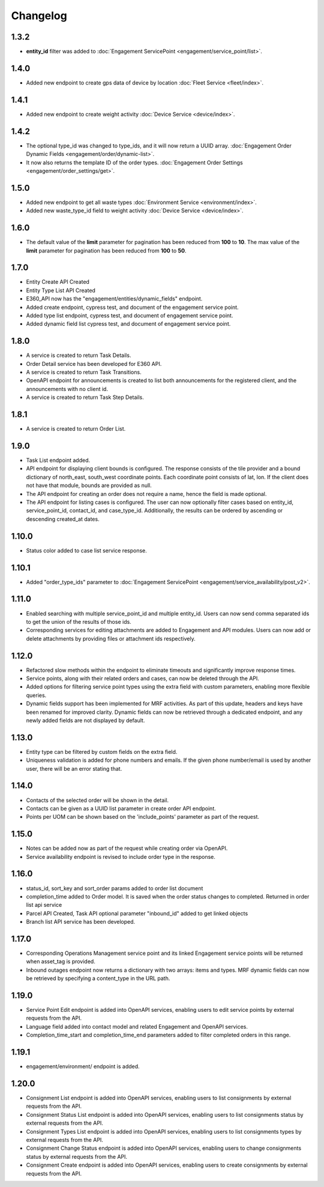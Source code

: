 Changelog
=================

1.3.2
----------------
- **entity_id** filter was added to :doc:`Engagement ServicePoint <engagement/service_point/list>`.

1.4.0
----------------
- Added new endpoint to create gps data of device by location :doc:`Fleet Service <fleet/index>`.

1.4.1
----------------
- Added new endpoint to create weight activity :doc:`Device Service <device/index>`.

1.4.2
----------------
- The optional type_id was changed to type_ids, and it will now return a UUID array. :doc:`Engagement Order Dynamic Fields <engagement/order/dynamic-list>`.
- It now also returns the template ID of the order types. :doc:`Engagement Order Settings <engagement/order_settings/get>`.

1.5.0
----------------
- Added new endpoint to get all waste types :doc:`Environment Service <environment/index>`.
- Added new waste_type_id field to weight activity :doc:`Device Service <device/index>`.

1.6.0
----------------
- The default value of the **limit** parameter for pagination has been reduced from **100** to **10**. The max value of the **limit** parameter for pagination has been reduced from **100** to **50**.

1.7.0
----------------
- Entity Create API Created
- Entity Type List API Created
- E360_API now has the "engagement/entities/dynamic_fields" endpoint.
- Added create endpoint, cypress test, and document of the engagement service point.
- Added type list endpoint, cypress test, and document of engagement service point.
- Added dynamic field list cypress test, and document of engagement service point.

1.8.0
----------------
- A service is created to return Task Details.
- Order Detail service has been developed for E360 API.
- A service is created to return Task Transitions.
- OpenAPI endpoint for announcements is created to list both announcements for the registered client, and the announcements with no client id.
- A service is created to return Task Step Details.

1.8.1
----------------
- A service is created to return Order List.

1.9.0
----------------
- Task List endpoint added.
- API endpoint for displaying client bounds is configured. The response consists of the tile provider and a bound dictionary of north_east, south_west coordinate points. Each coordinate point consists of lat, lon. If the client does not have that module, bounds are provided as null.
- The API endpoint for creating an order does not require a name, hence the field is made optional.
- The API endpoint for listing cases is configured. The user can now optionally filter cases based on entity_id, service_point_id, contact_id, and case_type_id. Additionally, the results can be ordered by ascending or descending created_at dates.

1.10.0
----------------
- Status color added to case list service response.

1.10.1
----------------
- Added "order_type_ids" parameter to :doc:`Engagement ServicePoint <engagement/service_availability/post_v2>`.

1.11.0
----------------
- Enabled searching with multiple service_point_id and multiple entity_id. Users can now send comma separated ids to get the union of the results of those ids.
- Corresponding services for editing attachments are added to Engagement and API modules. Users can now add or delete attachments by providing files or attachment ids respectively.

1.12.0
----------------
- Refactored slow methods within the endpoint to eliminate timeouts and significantly improve response times.
- Service points, along with their related orders and cases, can now be deleted through the API.
- Added options for filtering service point types using the extra field with custom parameters, enabling more flexible queries.
- Dynamic fields support has been implemented for MRF activities. As part of this update, headers and keys have been renamed for improved clarity. Dynamic fields can now be retrieved through a dedicated endpoint, and any newly added fields are not displayed by default.

1.13.0
----------------
- Entity type can be filtered by custom fields on the extra field. 
- Uniqueness validation is added for phone numbers and emails. If the given phone number/email is used by another user, there will be an error stating that.

1.14.0
----------------
- Contacts of the selected order will be shown in the detail.
- Contacts can be given as a UUID list parameter in create order API endpoint.
- Points per UOM can be shown based on the 'include_points' parameter as part of the request.

1.15.0
----------------
- Notes can be added now as part of the request while creating order via OpenAPI.
- Service availability endpoint is revised to include order type in the response.

1.16.0
----------------
- status_id, sort_key and sort_order params added to order list document
- completion_time added to Order model. It is saved when the order status changes to completed. Returned in order list api service
- Parcel API Created, Task API optional parameter "inbound_id" added to get linked objects
- Branch list API service has been developed. 

1.17.0
----------------
- Corresponding Operations Management service point and its linked Engagement service points will be returned when asset_tag is provided.
- Inbound outages endpoint now returns a dictionary with two arrays: items and types. MRF dynamic fields can now be retrieved by specifying a content_type in the URL path.

1.19.0
----------------
- Service Point Edit endpoint is added into OpenAPI services, enabling users to edit service points by external requests from the API.
- Language field added into contact model and related Engagement and OpenAPI services.
- Completion_time_start and completion_time_end parameters added to filter completed orders in this range.

1.19.1
----------------
- engagement/environment/ endpoint is added.

1.20.0
----------------
- Consignment List endpoint is added into OpenAPI services, enabling users to list consignments by external requests from the API.
- Consignment Status List endpoint is added into OpenAPI services, enabling users to list consignments status by external requests from the API.
- Consignment Types List endpoint is added into OpenAPI services, enabling users to list consignments types by external requests from the API.
- Consignment Change Status endpoint is added into OpenAPI services, enabling users to change consignments status by external requests from the API.
- Consignment Create endpoint is added into OpenAPI services, enabling users to create consignments by external requests from the API.
